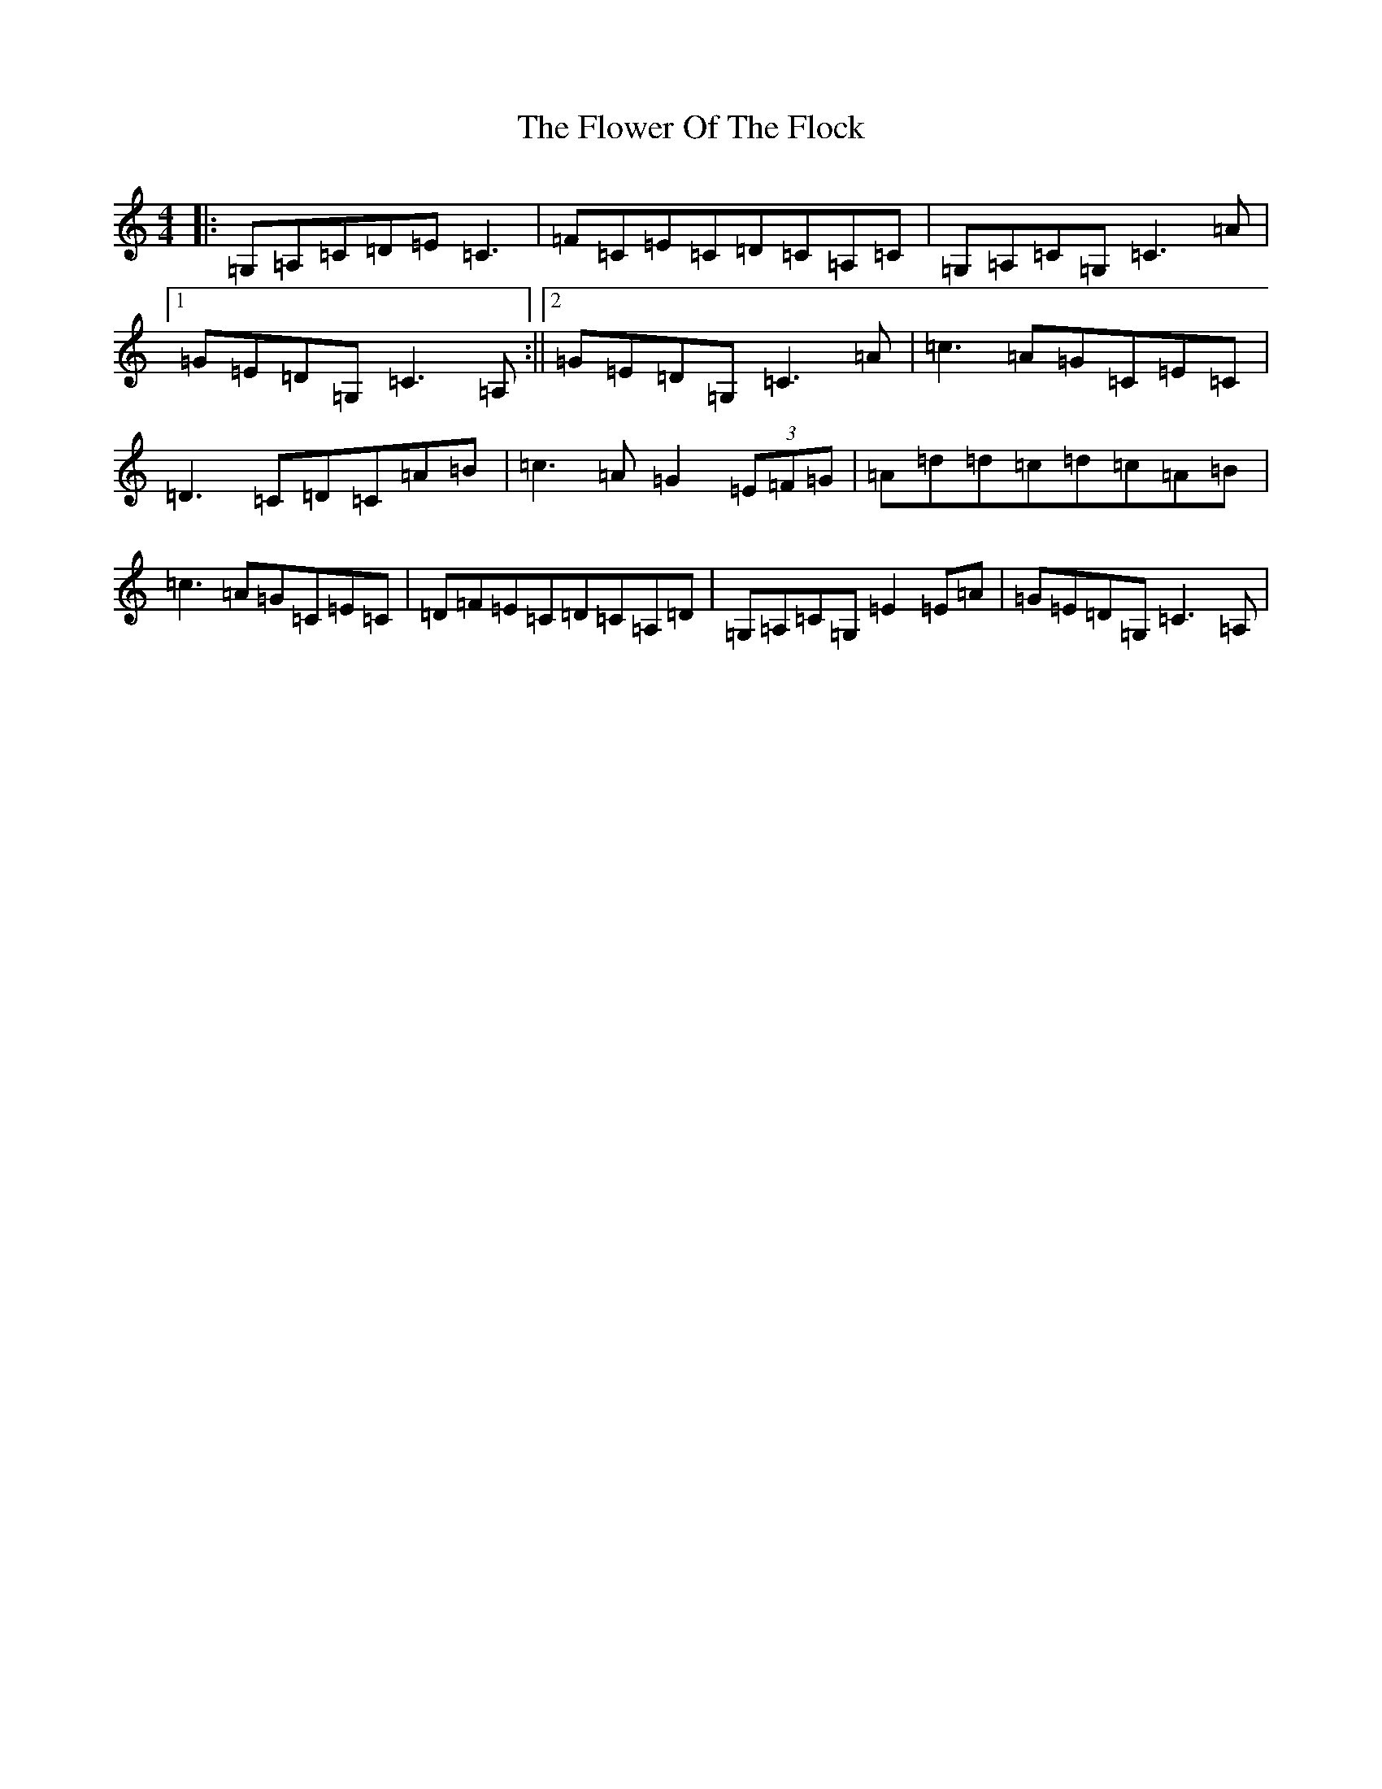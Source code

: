 X: 6991
T: Flower Of The Flock, The
S: https://thesession.org/tunes/585#setting13581
Z: G Major
R: reel
M:4/4
L:1/8
K: C Major
|:=G,=A,=C=D=E=C3|=F=C=E=C=D=C=A,=C|=G,=A,=C=G,=C3=A|1=G=E=D=G,=C3=A,:||2=G=E=D=G,=C3=A|=c3=A=G=C=E=C|=D3=C=D=C=A=B|=c3=A=G2(3=E=F=G|=A=d=d=c=d=c=A=B|=c3=A=G=C=E=C|=D=F=E=C=D=C=A,=D|=G,=A,=C=G,=E2=E=A|=G=E=D=G,=C3=A,|